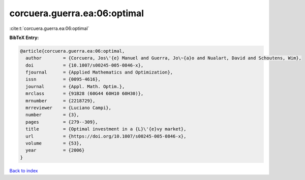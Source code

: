 corcuera.guerra.ea:06:optimal
=============================

:cite:t:`corcuera.guerra.ea:06:optimal`

**BibTeX Entry:**

.. code-block:: bibtex

   @article{corcuera.guerra.ea:06:optimal,
     author        = {Corcuera, Jos\'{e} Manuel and Guerra, Jo\~{a}o and Nualart, David and Schoutens, Wim},
     doi           = {10.1007/s00245-005-0846-x},
     fjournal      = {Applied Mathematics and Optimization},
     issn          = {0095-4616},
     journal       = {Appl. Math. Optim.},
     mrclass       = {91B28 (60G44 60H10 60H30)},
     mrnumber      = {2218729},
     mrreviewer    = {Luciano Campi},
     number        = {3},
     pages         = {279--309},
     title         = {Optimal investment in a {L}\'{e}vy market},
     url           = {https://doi.org/10.1007/s00245-005-0846-x},
     volume        = {53},
     year          = {2006}
   }

`Back to index <../By-Cite-Keys.html>`_
